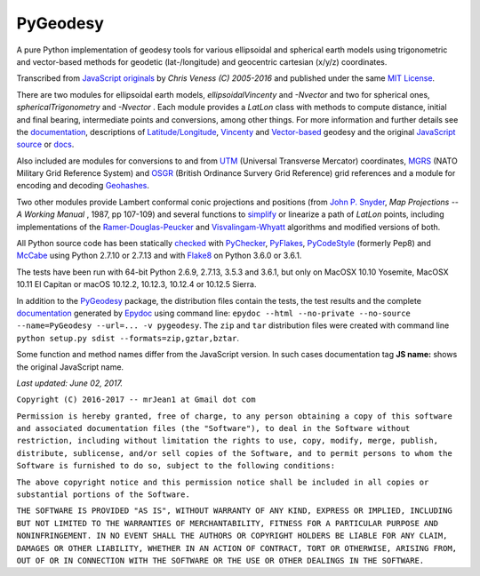 =========
PyGeodesy
=========

A pure Python implementation of geodesy tools for various ellipsoidal and
spherical earth models using trigonometric and vector-based methods for
geodetic (lat-/longitude) and geocentric cartesian (x/y/z) coordinates.

Transcribed from `JavaScript originals`_ by *Chris Veness (C) 2005-2016*
and published under the same `MIT License`_.

There are two modules for ellipsoidal earth models, *ellipsoidalVincenty*
and *-Nvector* and two for spherical ones, *sphericalTrigonometry* and
*-Nvector* . Each module provides a *LatLon* class with methods to compute
distance, initial and final bearing, intermediate points and conversions,
among other things. For more information and further details see the
documentation_, descriptions of `Latitude/Longitude`_, Vincenty_ and
`Vector-based`_ geodesy and the original `JavaScript source`_ or docs_.

Also included are modules for conversions to and from UTM_ (Universal
Transverse Mercator) coordinates, MGRS_ (NATO Military Grid Reference System)
and OSGR_ (British Ordinance Survery Grid Reference) grid references and
a module for encoding and decoding Geohashes_.

Two other modules provide Lambert conformal conic projections and positions
(from `John P. Snyder`_, *Map Projections -- A Working Manual* , 1987, pp
107-109) and several functions to simplify_ or linearize a path of *LatLon*
points, including implementations of the `Ramer-Douglas-Peucker`_ and
`Visvalingam-Whyatt`_ algorithms and modified versions of both.

All Python source code has been statically checked_ with PyChecker_,
PyFlakes_, PyCodeStyle_ (formerly Pep8) and McCabe_ using Python 2.7.10
or 2.7.13 and with Flake8_ on Python 3.6.0 or 3.6.1.

The tests have been run with 64-bit Python 2.6.9, 2.7.13, 3.5.3 and
3.6.1, but only on MacOSX 10.10 Yosemite, MacOSX 10.11 El Capitan or
macOS 10.12.2, 10.12.3, 10.12.4 or 10.12.5 Sierra.

In addition to the PyGeodesy_ package, the distribution files contain the
tests, the test results and the complete documentation_ generated by
Epydoc_ using command line: ``epydoc --html --no-private --no-source
--name=PyGeodesy --url=... -v pygeodesy``. The ``zip`` and ``tar``
distribution files were created with command line ``python setup.py sdist
--formats=zip,gztar,bztar``.

Some function and method names differ from the JavaScript version. In such
cases documentation tag **JS name:** shows the original JavaScript name.

*Last updated: June 02, 2017.*

.. _checked: http://code.activestate.com/recipes/546532
.. _docs: http://www.movable-type.co.uk/scripts/js/geodesy/docs
.. _documentation: http://pythonhosted.org/PyGeodesy
.. _Epydoc: http://pypi.python.org/pypi/epydoc
.. _Flake8: http://pypi.python.org/pypi/flake8>
.. _Geohashes: http://www.movable-type.co.uk/scripts/geohash.html
.. _JavaScript originals: http://github.com/chrisveness/geodesy
.. _JavaScript source: http://github.com/chrisveness/geodesy
.. _John P. Snyder: http://pubs.er.USGS.gov/djvu/PP/PP_1395.pdf
.. _Latitude/Longitude: http://www.movable-type.co.uk/scripts/latlong.html
.. _McCabe: http://pypi.python.org/pypi/mccabe>
.. _MGRS: http://www.movable-type.co.uk/scripts/latlong-utm-mgrs.html
.. _MIT License: http://opensource.org/licenses/MIT
.. _OSGR: http://www.movable-type.co.uk/scripts/latlong-os-gridref.html
.. _PyChecker: http://pypi.python.org/pypi/pychecker
.. _PyCodeStyle: http://pypi.python.org/pypi/pycodestyle
.. _PyFlakes: http://pypi.python.org/pypi/pyflakes
.. _PyGeodesy: http://pypi.python.org/pypi/PyGeodesy
.. _Ramer-Douglas-Peucker: http://wikipedia.org/wiki/Ramer-Douglas-Peucker_algorithm
.. _simplify: http://bost.ocks.org/mike/simplify
.. _UTM: http://www.movable-type.co.uk/scripts/latlong-utm-mgrs.html
.. _Vector-based: http://www.movable-type.co.uk/scripts/latlong-vectors.html
.. _Vincenty: http://www.movable-type.co.uk/scripts/latlong-vincenty.html
.. _Visvalingam-Whyatt: http://hydra.hull.ac.uk/resources/hull:8338


``Copyright (C) 2016-2017 -- mrJean1 at Gmail dot com``

``Permission is hereby granted, free of charge, to any person obtaining a
copy of this software and associated documentation files (the "Software"),
to deal in the Software without restriction, including without limitation
the rights to use, copy, modify, merge, publish, distribute, sublicense,
and/or sell copies of the Software, and to permit persons to whom the
Software is furnished to do so, subject to the following conditions:``

``The above copyright notice and this permission notice shall be included
in all copies or substantial portions of the Software.``

``THE SOFTWARE IS PROVIDED "AS IS", WITHOUT WARRANTY OF ANY KIND, EXPRESS
OR IMPLIED, INCLUDING BUT NOT LIMITED TO THE WARRANTIES OF MERCHANTABILITY,
FITNESS FOR A PARTICULAR PURPOSE AND NONINFRINGEMENT. IN NO EVENT SHALL
THE AUTHORS OR COPYRIGHT HOLDERS BE LIABLE FOR ANY CLAIM, DAMAGES OR
OTHER LIABILITY, WHETHER IN AN ACTION OF CONTRACT, TORT OR OTHERWISE,
ARISING FROM, OUT OF OR IN CONNECTION WITH THE SOFTWARE OR THE USE OR
OTHER DEALINGS IN THE SOFTWARE.``
